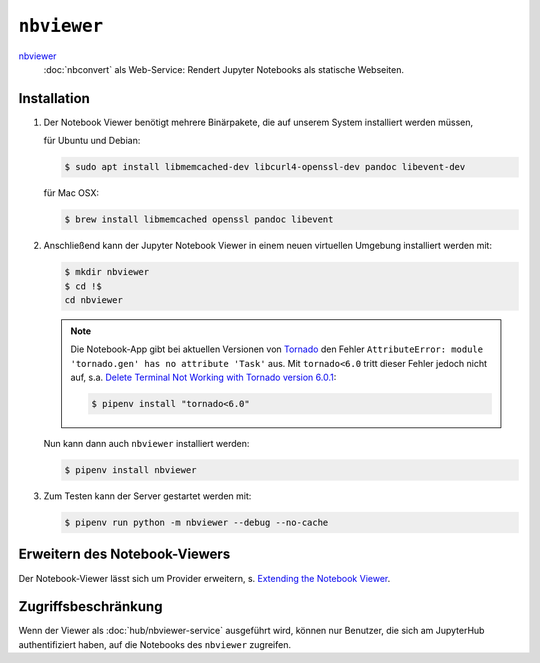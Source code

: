 ``nbviewer``
============

`nbviewer <https://github.com/jupyter/nbviewer>`_
    :doc:`nbconvert` als Web-Service: Rendert Jupyter Notebooks als statische
    Webseiten.

Installation
------------

#. Der Notebook Viewer benötigt mehrere Binärpakete, die auf unserem System
   installiert werden müssen,

   für Ubuntu und Debian:

   .. code-block:: console

    $ sudo apt install libmemcached-dev libcurl4-openssl-dev pandoc libevent-dev

   für Mac OSX:

   .. code-block:: console

    $ brew install libmemcached openssl pandoc libevent

#. Anschließend kann der Jupyter Notebook Viewer in einem neuen virtuellen
   Umgebung installiert werden mit:

   .. code-block:: console

    $ mkdir nbviewer
    $ cd !$
    cd nbviewer

   .. note::
        Die Notebook-App gibt bei aktuellen Versionen von `Tornado
        <https://www.tornadoweb.org/en/stable/>`_ den Fehler ``AttributeError:
        module 'tornado.gen' has no attribute 'Task'`` aus. Mit ``tornado<6.0``
        tritt dieser Fehler jedoch nicht auf, s.a. `Delete Terminal Not Working
        with Tornado version 6.0.1
        <https://github.com/jupyter/terminado/issues/62>`_:

        .. code-block:: console

            $ pipenv install "tornado<6.0"

   Nun kann dann auch ``nbviewer`` installiert werden:

   .. code-block:: console

    $ pipenv install nbviewer

#. Zum Testen kann der Server gestartet werden mit:

   .. code-block:: console

    $ pipenv run python -m nbviewer --debug --no-cache

Erweitern des Notebook-Viewers
------------------------------

Der Notebook-Viewer lässt sich um Provider erweitern, s.
`Extending the Notebook Viewer
<https://github.com/jupyter/nbviewer#extending-the-notebook-viewer>`_.


Zugriffsbeschränkung
--------------------

Wenn der Viewer als :doc:`hub/nbviewer-service` ausgeführt wird, können nur Benutzer, die
sich am JupyterHub authentifiziert haben, auf die Notebooks des ``nbviewer``
zugreifen.
